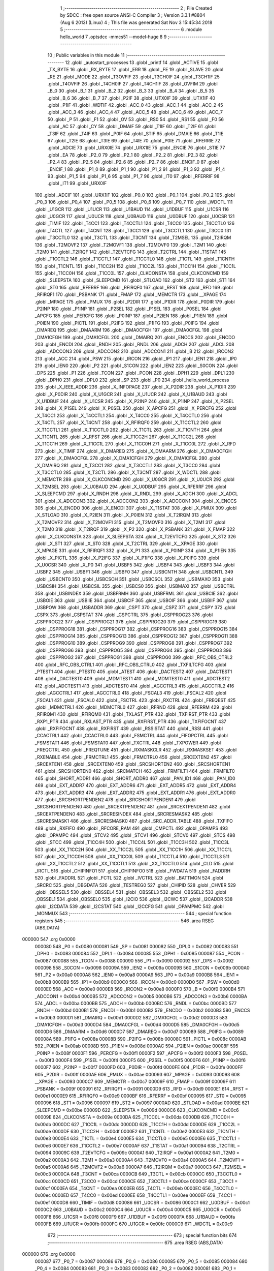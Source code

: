                                       1 ;--------------------------------------------------------
                                      2 ; File Created by SDCC : free open source ANSI-C Compiler
                                      3 ; Version 3.3.1 #8804 (Aug  6 2013) (Linux)
                                      4 ; This file was generated Sat Nov  3 15:45:34 2018
                                      5 ;--------------------------------------------------------
                                      6 	.module hello_world
                                      7 	.optsdcc -mmcs51 --model-huge
                                      8 	
                                      9 ;--------------------------------------------------------
                                     10 ; Public variables in this module
                                     11 ;--------------------------------------------------------
                                     12 	.globl _autostart_processes
                                     13 	.globl _printf
                                     14 	.globl _ACTIVE
                                     15 	.globl _TX_BYTE
                                     16 	.globl _RX_BYTE
                                     17 	.globl _ERR
                                     18 	.globl _FE
                                     19 	.globl _SLAVE
                                     20 	.globl _RE
                                     21 	.globl _MODE
                                     22 	.globl _T3OVFIF
                                     23 	.globl _T3CH0IF
                                     24 	.globl _T3CH1IF
                                     25 	.globl _T4OVFIF
                                     26 	.globl _T4CH0IF
                                     27 	.globl _T4CH1IF
                                     28 	.globl _OVFIM
                                     29 	.globl _B_0
                                     30 	.globl _B_1
                                     31 	.globl _B_2
                                     32 	.globl _B_3
                                     33 	.globl _B_4
                                     34 	.globl _B_5
                                     35 	.globl _B_6
                                     36 	.globl _B_7
                                     37 	.globl _P2IF
                                     38 	.globl _UTX0IF
                                     39 	.globl _UTX1IF
                                     40 	.globl _P1IF
                                     41 	.globl _WDTIF
                                     42 	.globl _ACC_0
                                     43 	.globl _ACC_1
                                     44 	.globl _ACC_2
                                     45 	.globl _ACC_3
                                     46 	.globl _ACC_4
                                     47 	.globl _ACC_5
                                     48 	.globl _ACC_6
                                     49 	.globl _ACC_7
                                     50 	.globl _P
                                     51 	.globl _F1
                                     52 	.globl _OV
                                     53 	.globl _RS0
                                     54 	.globl _RS1
                                     55 	.globl _F0
                                     56 	.globl _AC
                                     57 	.globl _CY
                                     58 	.globl _DMAIF
                                     59 	.globl _T1IF
                                     60 	.globl _T2IF
                                     61 	.globl _T3IF
                                     62 	.globl _T4IF
                                     63 	.globl _P0IF
                                     64 	.globl _STIF
                                     65 	.globl _DMAIE
                                     66 	.globl _T1IE
                                     67 	.globl _T2IE
                                     68 	.globl _T3IE
                                     69 	.globl _T4IE
                                     70 	.globl _P0IE
                                     71 	.globl _RFERRIE
                                     72 	.globl _ADCIE
                                     73 	.globl _URX0IE
                                     74 	.globl _URX1IE
                                     75 	.globl _ENCIE
                                     76 	.globl _STIE
                                     77 	.globl _EA
                                     78 	.globl _P2_0
                                     79 	.globl _P2_1
                                     80 	.globl _P2_2
                                     81 	.globl _P2_3
                                     82 	.globl _P2_4
                                     83 	.globl _P2_5
                                     84 	.globl _P2_6
                                     85 	.globl _P2_7
                                     86 	.globl _ENCIF_0
                                     87 	.globl _ENCIF_1
                                     88 	.globl _P1_0
                                     89 	.globl _P1_1
                                     90 	.globl _P1_2
                                     91 	.globl _P1_3
                                     92 	.globl _P1_4
                                     93 	.globl _P1_5
                                     94 	.globl _P1_6
                                     95 	.globl _P1_7
                                     96 	.globl _IT0
                                     97 	.globl _RFERRIF
                                     98 	.globl _IT1
                                     99 	.globl _URX0IF
                                    100 	.globl _ADCIF
                                    101 	.globl _URX1IF
                                    102 	.globl _P0_0
                                    103 	.globl _P0_1
                                    104 	.globl _P0_2
                                    105 	.globl _P0_3
                                    106 	.globl _P0_4
                                    107 	.globl _P0_5
                                    108 	.globl _P0_6
                                    109 	.globl _P0_7
                                    110 	.globl _WDCTL
                                    111 	.globl _U1GCR
                                    112 	.globl _U1UCR
                                    113 	.globl _U1BAUD
                                    114 	.globl _U1DBUF
                                    115 	.globl _U1CSR
                                    116 	.globl _U0GCR
                                    117 	.globl _U0UCR
                                    118 	.globl _U0BAUD
                                    119 	.globl _U0DBUF
                                    120 	.globl _U0CSR
                                    121 	.globl _TIMIF
                                    122 	.globl _T4CC1
                                    123 	.globl _T4CCTL1
                                    124 	.globl _T4CC0
                                    125 	.globl _T4CCTL0
                                    126 	.globl _T4CTL
                                    127 	.globl _T4CNT
                                    128 	.globl _T3CC1
                                    129 	.globl _T3CCTL1
                                    130 	.globl _T3CC0
                                    131 	.globl _T3CCTL0
                                    132 	.globl _T3CTL
                                    133 	.globl _T3CNT
                                    134 	.globl _T2MSEL
                                    135 	.globl _T2IRQM
                                    136 	.globl _T2MOVF2
                                    137 	.globl _T2MOVF1
                                    138 	.globl _T2MOVF0
                                    139 	.globl _T2M1
                                    140 	.globl _T2M0
                                    141 	.globl _T2IRQF
                                    142 	.globl _T2EVTCFG
                                    143 	.globl _T2CTRL
                                    144 	.globl _T1STAT
                                    145 	.globl _T1CCTL2
                                    146 	.globl _T1CCTL1
                                    147 	.globl _T1CCTL0
                                    148 	.globl _T1CTL
                                    149 	.globl _T1CNTH
                                    150 	.globl _T1CNTL
                                    151 	.globl _T1CC2H
                                    152 	.globl _T1CC2L
                                    153 	.globl _T1CC1H
                                    154 	.globl _T1CC1L
                                    155 	.globl _T1CC0H
                                    156 	.globl _T1CC0L
                                    157 	.globl _CLKCONSTA
                                    158 	.globl _CLKCONCMD
                                    159 	.globl _SLEEPSTA
                                    160 	.globl _SLEEPCMD
                                    161 	.globl _STLOAD
                                    162 	.globl _ST2
                                    163 	.globl _ST1
                                    164 	.globl _ST0
                                    165 	.globl _RFERRF
                                    166 	.globl _RFIRQF0
                                    167 	.globl _RFST
                                    168 	.globl _RFD
                                    169 	.globl _RFIRQF1
                                    170 	.globl _PSBANK
                                    171 	.globl _FMAP
                                    172 	.globl _MEMCTR
                                    173 	.globl __XPAGE
                                    174 	.globl _MPAGE
                                    175 	.globl _PMUX
                                    176 	.globl _P2DIR
                                    177 	.globl _P1DIR
                                    178 	.globl _P0DIR
                                    179 	.globl _P2INP
                                    180 	.globl _P1INP
                                    181 	.globl _P2SEL
                                    182 	.globl _P1SEL
                                    183 	.globl _P0SEL
                                    184 	.globl _APCFG
                                    185 	.globl _PERCFG
                                    186 	.globl _P0INP
                                    187 	.globl _P2IEN
                                    188 	.globl _P1IEN
                                    189 	.globl _P0IEN
                                    190 	.globl _PICTL
                                    191 	.globl _P2IFG
                                    192 	.globl _P1IFG
                                    193 	.globl _P0IFG
                                    194 	.globl _DMAREQ
                                    195 	.globl _DMAARM
                                    196 	.globl _DMA0CFGH
                                    197 	.globl _DMA0CFGL
                                    198 	.globl _DMA1CFGH
                                    199 	.globl _DMA1CFGL
                                    200 	.globl _DMAIRQ
                                    201 	.globl _ENCCS
                                    202 	.globl _ENCDO
                                    203 	.globl _ENCDI
                                    204 	.globl _RNDH
                                    205 	.globl _RNDL
                                    206 	.globl _ADCH
                                    207 	.globl _ADCL
                                    208 	.globl _ADCCON3
                                    209 	.globl _ADCCON2
                                    210 	.globl _ADCCON1
                                    211 	.globl _B
                                    212 	.globl _IRCON2
                                    213 	.globl _ACC
                                    214 	.globl _PSW
                                    215 	.globl _IRCON
                                    216 	.globl _IP1
                                    217 	.globl _IEN1
                                    218 	.globl _IP0
                                    219 	.globl _IEN0
                                    220 	.globl _P2
                                    221 	.globl _S1CON
                                    222 	.globl _IEN2
                                    223 	.globl _S0CON
                                    224 	.globl _DPS
                                    225 	.globl _P1
                                    226 	.globl _TCON
                                    227 	.globl _PCON
                                    228 	.globl _DPH1
                                    229 	.globl _DPL1
                                    230 	.globl _DPH0
                                    231 	.globl _DPL0
                                    232 	.globl _SP
                                    233 	.globl _P0
                                    234 	.globl _hello_world_process
                                    235 	.globl _X_IEEE_ADDR
                                    236 	.globl _X_INFOPAGE
                                    237 	.globl _X_P2DIR
                                    238 	.globl _X_P1DIR
                                    239 	.globl _X_P0DIR
                                    240 	.globl _X_U1GCR
                                    241 	.globl _X_U1UCR
                                    242 	.globl _X_U1BAUD
                                    243 	.globl _X_U1DBUF
                                    244 	.globl _X_U1CSR
                                    245 	.globl _X_P2INP
                                    246 	.globl _X_P1INP
                                    247 	.globl _X_P2SEL
                                    248 	.globl _X_P1SEL
                                    249 	.globl _X_P0SEL
                                    250 	.globl _X_APCFG
                                    251 	.globl _X_PERCFG
                                    252 	.globl _X_T4CC1
                                    253 	.globl _X_T4CCTL1
                                    254 	.globl _X_T4CC0
                                    255 	.globl _X_T4CCTL0
                                    256 	.globl _X_T4CTL
                                    257 	.globl _X_T4CNT
                                    258 	.globl _X_RFIRQF0
                                    259 	.globl _X_T1CCTL2
                                    260 	.globl _X_T1CCTL1
                                    261 	.globl _X_T1CCTL0
                                    262 	.globl _X_T1CTL
                                    263 	.globl _X_T1CNTH
                                    264 	.globl _X_T1CNTL
                                    265 	.globl _X_RFST
                                    266 	.globl _X_T1CC2H
                                    267 	.globl _X_T1CC2L
                                    268 	.globl _X_T1CC1H
                                    269 	.globl _X_T1CC1L
                                    270 	.globl _X_T1CC0H
                                    271 	.globl _X_T1CC0L
                                    272 	.globl _X_RFD
                                    273 	.globl _X_TIMIF
                                    274 	.globl _X_DMAREQ
                                    275 	.globl _X_DMAARM
                                    276 	.globl _X_DMA0CFGH
                                    277 	.globl _X_DMA0CFGL
                                    278 	.globl _X_DMA1CFGH
                                    279 	.globl _X_DMA1CFGL
                                    280 	.globl _X_DMAIRQ
                                    281 	.globl _X_T3CC1
                                    282 	.globl _X_T3CCTL1
                                    283 	.globl _X_T3CC0
                                    284 	.globl _X_T3CCTL0
                                    285 	.globl _X_T3CTL
                                    286 	.globl _X_T3CNT
                                    287 	.globl _X_WDCTL
                                    288 	.globl _X_MEMCTR
                                    289 	.globl _X_CLKCONCMD
                                    290 	.globl _X_U0GCR
                                    291 	.globl _X_U0UCR
                                    292 	.globl _X_T2MSEL
                                    293 	.globl _X_U0BAUD
                                    294 	.globl _X_U0DBUF
                                    295 	.globl _X_RFERRF
                                    296 	.globl _X_SLEEPCMD
                                    297 	.globl _X_RNDH
                                    298 	.globl _X_RNDL
                                    299 	.globl _X_ADCH
                                    300 	.globl _X_ADCL
                                    301 	.globl _X_ADCCON3
                                    302 	.globl _X_ADCCON2
                                    303 	.globl _X_ADCCON1
                                    304 	.globl _X_ENCCS
                                    305 	.globl _X_ENCDO
                                    306 	.globl _X_ENCDI
                                    307 	.globl _X_T1STAT
                                    308 	.globl _X_PMUX
                                    309 	.globl _X_STLOAD
                                    310 	.globl _X_P2IEN
                                    311 	.globl _X_P0IEN
                                    312 	.globl _X_T2IRQM
                                    313 	.globl _X_T2MOVF2
                                    314 	.globl _X_T2MOVF1
                                    315 	.globl _X_T2MOVF0
                                    316 	.globl _X_T2M1
                                    317 	.globl _X_T2M0
                                    318 	.globl _X_T2IRQF
                                    319 	.globl _X_P2
                                    320 	.globl _X_PSBANK
                                    321 	.globl _X_FMAP
                                    322 	.globl _X_CLKCONSTA
                                    323 	.globl _X_SLEEPSTA
                                    324 	.globl _X_T2EVTCFG
                                    325 	.globl _X_ST2
                                    326 	.globl _X_ST1
                                    327 	.globl _X_ST0
                                    328 	.globl _X_T2CTRL
                                    329 	.globl _X__XPAGE
                                    330 	.globl _X_MPAGE
                                    331 	.globl _X_RFIRQF1
                                    332 	.globl _X_P1
                                    333 	.globl _X_P0INP
                                    334 	.globl _X_P1IEN
                                    335 	.globl _X_PICTL
                                    336 	.globl _X_P2IFG
                                    337 	.globl _X_P1IFG
                                    338 	.globl _X_P0IFG
                                    339 	.globl _X_U0CSR
                                    340 	.globl _X_P0
                                    341 	.globl _USBF5
                                    342 	.globl _USBF4
                                    343 	.globl _USBF3
                                    344 	.globl _USBF2
                                    345 	.globl _USBF1
                                    346 	.globl _USBF0
                                    347 	.globl _USBCNTH
                                    348 	.globl _USBCNTL
                                    349 	.globl _USBCNT0
                                    350 	.globl _USBCSOH
                                    351 	.globl _USBCSOL
                                    352 	.globl _USBMAXO
                                    353 	.globl _USBCSIH
                                    354 	.globl _USBCSIL
                                    355 	.globl _USBCS0
                                    356 	.globl _USBMAXI
                                    357 	.globl _USBCTRL
                                    358 	.globl _USBINDEX
                                    359 	.globl _USBFRMH
                                    360 	.globl _USBFRML
                                    361 	.globl _USBCIE
                                    362 	.globl _USBOIE
                                    363 	.globl _USBIIE
                                    364 	.globl _USBCIF
                                    365 	.globl _USBOIF
                                    366 	.globl _USBIIF
                                    367 	.globl _USBPOW
                                    368 	.globl _USBADDR
                                    369 	.globl _CSPT
                                    370 	.globl _CSPZ
                                    371 	.globl _CSPY
                                    372 	.globl _CSPX
                                    373 	.globl _CSPSTAT
                                    374 	.globl _CSPCTRL
                                    375 	.globl _CSPPROG23
                                    376 	.globl _CSPPROG22
                                    377 	.globl _CSPPROG21
                                    378 	.globl _CSPPROG20
                                    379 	.globl _CSPPROG19
                                    380 	.globl _CSPPROG18
                                    381 	.globl _CSPPROG17
                                    382 	.globl _CSPPROG16
                                    383 	.globl _CSPPROG15
                                    384 	.globl _CSPPROG14
                                    385 	.globl _CSPPROG13
                                    386 	.globl _CSPPROG12
                                    387 	.globl _CSPPROG11
                                    388 	.globl _CSPPROG10
                                    389 	.globl _CSPPROG9
                                    390 	.globl _CSPPROG8
                                    391 	.globl _CSPPROG7
                                    392 	.globl _CSPPROG6
                                    393 	.globl _CSPPROG5
                                    394 	.globl _CSPPROG4
                                    395 	.globl _CSPPROG3
                                    396 	.globl _CSPPROG2
                                    397 	.globl _CSPPROG1
                                    398 	.globl _CSPPROG0
                                    399 	.globl _RFC_OBS_CTRL2
                                    400 	.globl _RFC_OBS_CTRL1
                                    401 	.globl _RFC_OBS_CTRL0
                                    402 	.globl _TXFILTCFG
                                    403 	.globl _PTEST1
                                    404 	.globl _PTEST0
                                    405 	.globl _ATEST
                                    406 	.globl _DACTEST2
                                    407 	.globl _DACTEST1
                                    408 	.globl _DACTEST0
                                    409 	.globl _MDMTEST1
                                    410 	.globl _MDMTEST0
                                    411 	.globl _ADCTEST2
                                    412 	.globl _ADCTEST1
                                    413 	.globl _ADCTEST0
                                    414 	.globl _AGCCTRL3
                                    415 	.globl _AGCCTRL2
                                    416 	.globl _AGCCTRL1
                                    417 	.globl _AGCCTRL0
                                    418 	.globl _FSCAL3
                                    419 	.globl _FSCAL2
                                    420 	.globl _FSCAL1
                                    421 	.globl _FSCAL0
                                    422 	.globl _FSCTRL
                                    423 	.globl _RXCTRL
                                    424 	.globl _FREQEST
                                    425 	.globl _MDMCTRL1
                                    426 	.globl _MDMCTRL0
                                    427 	.globl _RFRND
                                    428 	.globl _RFERRM
                                    429 	.globl _RFIRQM1
                                    430 	.globl _RFIRQM0
                                    431 	.globl _TXLAST_PTR
                                    432 	.globl _TXFIRST_PTR
                                    433 	.globl _RXP1_PTR
                                    434 	.globl _RXLAST_PTR
                                    435 	.globl _RXFIRST_PTR
                                    436 	.globl _TXFIFOCNT
                                    437 	.globl _RXFIFOCNT
                                    438 	.globl _RXFIRST
                                    439 	.globl _RSSISTAT
                                    440 	.globl _RSSI
                                    441 	.globl _CCACTRL1
                                    442 	.globl _CCACTRL0
                                    443 	.globl _FSMCTRL
                                    444 	.globl _FIFOPCTRL
                                    445 	.globl _FSMSTAT1
                                    446 	.globl _FSMSTAT0
                                    447 	.globl _TXCTRL
                                    448 	.globl _TXPOWER
                                    449 	.globl _FREQCTRL
                                    450 	.globl _FREQTUNE
                                    451 	.globl _RXMASKCLR
                                    452 	.globl _RXMASKSET
                                    453 	.globl _RXENABLE
                                    454 	.globl _FRMCTRL1
                                    455 	.globl _FRMCTRL0
                                    456 	.globl _SRCEXTEN2
                                    457 	.globl _SRCEXTEN1
                                    458 	.globl _SRCEXTEN0
                                    459 	.globl _SRCSHORTEN2
                                    460 	.globl _SRCSHORTEN1
                                    461 	.globl _SRCSHORTEN0
                                    462 	.globl _SRCMATCH
                                    463 	.globl _FRMFILT1
                                    464 	.globl _FRMFILT0
                                    465 	.globl _SHORT_ADDR1
                                    466 	.globl _SHORT_ADDR0
                                    467 	.globl _PAN_ID1
                                    468 	.globl _PAN_ID0
                                    469 	.globl _EXT_ADDR7
                                    470 	.globl _EXT_ADDR6
                                    471 	.globl _EXT_ADDR5
                                    472 	.globl _EXT_ADDR4
                                    473 	.globl _EXT_ADDR3
                                    474 	.globl _EXT_ADDR2
                                    475 	.globl _EXT_ADDR1
                                    476 	.globl _EXT_ADDR0
                                    477 	.globl _SRCSHORTPENDEN2
                                    478 	.globl _SRCSHORTPENDEN1
                                    479 	.globl _SRCSHORTPENDEN0
                                    480 	.globl _SRCEXTPENDEN2
                                    481 	.globl _SRCEXTPENDEN1
                                    482 	.globl _SRCEXTPENDEN0
                                    483 	.globl _SRCRESINDEX
                                    484 	.globl _SRCRESMASK2
                                    485 	.globl _SRCRESMASK1
                                    486 	.globl _SRCRESMASK0
                                    487 	.globl _SRC_ADDR_TABLE
                                    488 	.globl _TXFIFO
                                    489 	.globl _RXFIFO
                                    490 	.globl _RFCORE_RAM
                                    491 	.globl _CMPCTL
                                    492 	.globl _OPAMPS
                                    493 	.globl _OPAMPC
                                    494 	.globl _STCV2
                                    495 	.globl _STCV1
                                    496 	.globl _STCV0
                                    497 	.globl _STCS
                                    498 	.globl _STCC
                                    499 	.globl _T1CC4H
                                    500 	.globl _T1CC4L
                                    501 	.globl _T1CC3H
                                    502 	.globl _T1CC3L
                                    503 	.globl _XX_T1CC2H
                                    504 	.globl _XX_T1CC2L
                                    505 	.globl _XX_T1CC1H
                                    506 	.globl _XX_T1CC1L
                                    507 	.globl _XX_T1CC0H
                                    508 	.globl _XX_T1CC0L
                                    509 	.globl _T1CCTL4
                                    510 	.globl _T1CCTL3
                                    511 	.globl _XX_T1CCTL2
                                    512 	.globl _XX_T1CCTL1
                                    513 	.globl _XX_T1CCTL0
                                    514 	.globl _CLD
                                    515 	.globl _IRCTL
                                    516 	.globl _CHIPINFO1
                                    517 	.globl _CHIPINFO0
                                    518 	.globl _FWDATA
                                    519 	.globl _FADDRH
                                    520 	.globl _FADDRL
                                    521 	.globl _FCTL
                                    522 	.globl _IVCTRL
                                    523 	.globl _BATTMON
                                    524 	.globl _SRCRC
                                    525 	.globl _DBGDATA
                                    526 	.globl _TESTREG0
                                    527 	.globl _CHIPID
                                    528 	.globl _CHVER
                                    529 	.globl _OBSSEL5
                                    530 	.globl _OBSSEL4
                                    531 	.globl _OBSSEL3
                                    532 	.globl _OBSSEL2
                                    533 	.globl _OBSSEL1
                                    534 	.globl _OBSSEL0
                                    535 	.globl _I2CIO
                                    536 	.globl _I2CWC
                                    537 	.globl _I2CADDR
                                    538 	.globl _I2CDATA
                                    539 	.globl _I2CSTAT
                                    540 	.globl _I2CCFG
                                    541 	.globl _OPAMPMC
                                    542 	.globl _MONMUX
                                    543 ;--------------------------------------------------------
                                    544 ; special function registers
                                    545 ;--------------------------------------------------------
                                    546 	.area RSEG    (ABS,DATA)
      000000                        547 	.org 0x0000
                           000080   548 _P0	=	0x0080
                           000081   549 _SP	=	0x0081
                           000082   550 _DPL0	=	0x0082
                           000083   551 _DPH0	=	0x0083
                           000084   552 _DPL1	=	0x0084
                           000085   553 _DPH1	=	0x0085
                           000087   554 _PCON	=	0x0087
                           000088   555 _TCON	=	0x0088
                           000090   556 _P1	=	0x0090
                           000092   557 _DPS	=	0x0092
                           000098   558 _S0CON	=	0x0098
                           00009A   559 _IEN2	=	0x009a
                           00009B   560 _S1CON	=	0x009b
                           0000A0   561 _P2	=	0x00a0
                           0000A8   562 _IEN0	=	0x00a8
                           0000A9   563 _IP0	=	0x00a9
                           0000B8   564 _IEN1	=	0x00b8
                           0000B9   565 _IP1	=	0x00b9
                           0000C0   566 _IRCON	=	0x00c0
                           0000D0   567 _PSW	=	0x00d0
                           0000E0   568 _ACC	=	0x00e0
                           0000E8   569 _IRCON2	=	0x00e8
                           0000F0   570 _B	=	0x00f0
                           0000B4   571 _ADCCON1	=	0x00b4
                           0000B5   572 _ADCCON2	=	0x00b5
                           0000B6   573 _ADCCON3	=	0x00b6
                           0000BA   574 _ADCL	=	0x00ba
                           0000BB   575 _ADCH	=	0x00bb
                           0000BC   576 _RNDL	=	0x00bc
                           0000BD   577 _RNDH	=	0x00bd
                           0000B1   578 _ENCDI	=	0x00b1
                           0000B2   579 _ENCDO	=	0x00b2
                           0000B3   580 _ENCCS	=	0x00b3
                           0000D1   581 _DMAIRQ	=	0x00d1
                           0000D2   582 _DMA1CFGL	=	0x00d2
                           0000D3   583 _DMA1CFGH	=	0x00d3
                           0000D4   584 _DMA0CFGL	=	0x00d4
                           0000D5   585 _DMA0CFGH	=	0x00d5
                           0000D6   586 _DMAARM	=	0x00d6
                           0000D7   587 _DMAREQ	=	0x00d7
                           000089   588 _P0IFG	=	0x0089
                           00008A   589 _P1IFG	=	0x008a
                           00008B   590 _P2IFG	=	0x008b
                           00008C   591 _PICTL	=	0x008c
                           0000AB   592 _P0IEN	=	0x00ab
                           00008D   593 _P1IEN	=	0x008d
                           0000AC   594 _P2IEN	=	0x00ac
                           00008F   595 _P0INP	=	0x008f
                           0000F1   596 _PERCFG	=	0x00f1
                           0000F2   597 _APCFG	=	0x00f2
                           0000F3   598 _P0SEL	=	0x00f3
                           0000F4   599 _P1SEL	=	0x00f4
                           0000F5   600 _P2SEL	=	0x00f5
                           0000F6   601 _P1INP	=	0x00f6
                           0000F7   602 _P2INP	=	0x00f7
                           0000FD   603 _P0DIR	=	0x00fd
                           0000FE   604 _P1DIR	=	0x00fe
                           0000FF   605 _P2DIR	=	0x00ff
                           0000AE   606 _PMUX	=	0x00ae
                           000093   607 _MPAGE	=	0x0093
                           000093   608 __XPAGE	=	0x0093
                           0000C7   609 _MEMCTR	=	0x00c7
                           00009F   610 _FMAP	=	0x009f
                           00009F   611 _PSBANK	=	0x009f
                           000091   612 _RFIRQF1	=	0x0091
                           0000D9   613 _RFD	=	0x00d9
                           0000E1   614 _RFST	=	0x00e1
                           0000E9   615 _RFIRQF0	=	0x00e9
                           0000BF   616 _RFERRF	=	0x00bf
                           000095   617 _ST0	=	0x0095
                           000096   618 _ST1	=	0x0096
                           000097   619 _ST2	=	0x0097
                           0000AD   620 _STLOAD	=	0x00ad
                           0000BE   621 _SLEEPCMD	=	0x00be
                           00009D   622 _SLEEPSTA	=	0x009d
                           0000C6   623 _CLKCONCMD	=	0x00c6
                           00009E   624 _CLKCONSTA	=	0x009e
                           0000DA   625 _T1CC0L	=	0x00da
                           0000DB   626 _T1CC0H	=	0x00db
                           0000DC   627 _T1CC1L	=	0x00dc
                           0000DD   628 _T1CC1H	=	0x00dd
                           0000DE   629 _T1CC2L	=	0x00de
                           0000DF   630 _T1CC2H	=	0x00df
                           0000E2   631 _T1CNTL	=	0x00e2
                           0000E3   632 _T1CNTH	=	0x00e3
                           0000E4   633 _T1CTL	=	0x00e4
                           0000E5   634 _T1CCTL0	=	0x00e5
                           0000E6   635 _T1CCTL1	=	0x00e6
                           0000E7   636 _T1CCTL2	=	0x00e7
                           0000AF   637 _T1STAT	=	0x00af
                           000094   638 _T2CTRL	=	0x0094
                           00009C   639 _T2EVTCFG	=	0x009c
                           0000A1   640 _T2IRQF	=	0x00a1
                           0000A2   641 _T2M0	=	0x00a2
                           0000A3   642 _T2M1	=	0x00a3
                           0000A4   643 _T2MOVF0	=	0x00a4
                           0000A5   644 _T2MOVF1	=	0x00a5
                           0000A6   645 _T2MOVF2	=	0x00a6
                           0000A7   646 _T2IRQM	=	0x00a7
                           0000C3   647 _T2MSEL	=	0x00c3
                           0000CA   648 _T3CNT	=	0x00ca
                           0000CB   649 _T3CTL	=	0x00cb
                           0000CC   650 _T3CCTL0	=	0x00cc
                           0000CD   651 _T3CC0	=	0x00cd
                           0000CE   652 _T3CCTL1	=	0x00ce
                           0000CF   653 _T3CC1	=	0x00cf
                           0000EA   654 _T4CNT	=	0x00ea
                           0000EB   655 _T4CTL	=	0x00eb
                           0000EC   656 _T4CCTL0	=	0x00ec
                           0000ED   657 _T4CC0	=	0x00ed
                           0000EE   658 _T4CCTL1	=	0x00ee
                           0000EF   659 _T4CC1	=	0x00ef
                           0000D8   660 _TIMIF	=	0x00d8
                           000086   661 _U0CSR	=	0x0086
                           0000C1   662 _U0DBUF	=	0x00c1
                           0000C2   663 _U0BAUD	=	0x00c2
                           0000C4   664 _U0UCR	=	0x00c4
                           0000C5   665 _U0GCR	=	0x00c5
                           0000F8   666 _U1CSR	=	0x00f8
                           0000F9   667 _U1DBUF	=	0x00f9
                           0000FA   668 _U1BAUD	=	0x00fa
                           0000FB   669 _U1UCR	=	0x00fb
                           0000FC   670 _U1GCR	=	0x00fc
                           0000C9   671 _WDCTL	=	0x00c9
                                    672 ;--------------------------------------------------------
                                    673 ; special function bits
                                    674 ;--------------------------------------------------------
                                    675 	.area RSEG    (ABS,DATA)
      000000                        676 	.org 0x0000
                           000087   677 _P0_7	=	0x0087
                           000086   678 _P0_6	=	0x0086
                           000085   679 _P0_5	=	0x0085
                           000084   680 _P0_4	=	0x0084
                           000083   681 _P0_3	=	0x0083
                           000082   682 _P0_2	=	0x0082
                           000081   683 _P0_1	=	0x0081
                           000080   684 _P0_0	=	0x0080
                           00008F   685 _URX1IF	=	0x008f
                           00008D   686 _ADCIF	=	0x008d
                           00008B   687 _URX0IF	=	0x008b
                           00008A   688 _IT1	=	0x008a
                           000089   689 _RFERRIF	=	0x0089
                           000088   690 _IT0	=	0x0088
                           000097   691 _P1_7	=	0x0097
                           000096   692 _P1_6	=	0x0096
                           000095   693 _P1_5	=	0x0095
                           000094   694 _P1_4	=	0x0094
                           000093   695 _P1_3	=	0x0093
                           000092   696 _P1_2	=	0x0092
                           000091   697 _P1_1	=	0x0091
                           000090   698 _P1_0	=	0x0090
                           000099   699 _ENCIF_1	=	0x0099
                           000098   700 _ENCIF_0	=	0x0098
                           0000A7   701 _P2_7	=	0x00a7
                           0000A6   702 _P2_6	=	0x00a6
                           0000A5   703 _P2_5	=	0x00a5
                           0000A4   704 _P2_4	=	0x00a4
                           0000A3   705 _P2_3	=	0x00a3
                           0000A2   706 _P2_2	=	0x00a2
                           0000A1   707 _P2_1	=	0x00a1
                           0000A0   708 _P2_0	=	0x00a0
                           0000AF   709 _EA	=	0x00af
                           0000AD   710 _STIE	=	0x00ad
                           0000AC   711 _ENCIE	=	0x00ac
                           0000AB   712 _URX1IE	=	0x00ab
                           0000AA   713 _URX0IE	=	0x00aa
                           0000A9   714 _ADCIE	=	0x00a9
                           0000A8   715 _RFERRIE	=	0x00a8
                           0000BD   716 _P0IE	=	0x00bd
                           0000BC   717 _T4IE	=	0x00bc
                           0000BB   718 _T3IE	=	0x00bb
                           0000BA   719 _T2IE	=	0x00ba
                           0000B9   720 _T1IE	=	0x00b9
                           0000B8   721 _DMAIE	=	0x00b8
                           0000C7   722 _STIF	=	0x00c7
                           0000C5   723 _P0IF	=	0x00c5
                           0000C4   724 _T4IF	=	0x00c4
                           0000C3   725 _T3IF	=	0x00c3
                           0000C2   726 _T2IF	=	0x00c2
                           0000C1   727 _T1IF	=	0x00c1
                           0000C0   728 _DMAIF	=	0x00c0
                           0000D7   729 _CY	=	0x00d7
                           0000D6   730 _AC	=	0x00d6
                           0000D5   731 _F0	=	0x00d5
                           0000D4   732 _RS1	=	0x00d4
                           0000D3   733 _RS0	=	0x00d3
                           0000D2   734 _OV	=	0x00d2
                           0000D1   735 _F1	=	0x00d1
                           0000D0   736 _P	=	0x00d0
                           0000E7   737 _ACC_7	=	0x00e7
                           0000E6   738 _ACC_6	=	0x00e6
                           0000E5   739 _ACC_5	=	0x00e5
                           0000E4   740 _ACC_4	=	0x00e4
                           0000E3   741 _ACC_3	=	0x00e3
                           0000E2   742 _ACC_2	=	0x00e2
                           0000E1   743 _ACC_1	=	0x00e1
                           0000E0   744 _ACC_0	=	0x00e0
                           0000EC   745 _WDTIF	=	0x00ec
                           0000EB   746 _P1IF	=	0x00eb
                           0000EA   747 _UTX1IF	=	0x00ea
                           0000E9   748 _UTX0IF	=	0x00e9
                           0000E8   749 _P2IF	=	0x00e8
                           0000F7   750 _B_7	=	0x00f7
                           0000F6   751 _B_6	=	0x00f6
                           0000F5   752 _B_5	=	0x00f5
                           0000F4   753 _B_4	=	0x00f4
                           0000F3   754 _B_3	=	0x00f3
                           0000F2   755 _B_2	=	0x00f2
                           0000F1   756 _B_1	=	0x00f1
                           0000F0   757 _B_0	=	0x00f0
                           0000DE   758 _OVFIM	=	0x00de
                           0000DD   759 _T4CH1IF	=	0x00dd
                           0000DC   760 _T4CH0IF	=	0x00dc
                           0000DB   761 _T4OVFIF	=	0x00db
                           0000DA   762 _T3CH1IF	=	0x00da
                           0000D9   763 _T3CH0IF	=	0x00d9
                           0000D8   764 _T3OVFIF	=	0x00d8
                           0000FF   765 _MODE	=	0x00ff
                           0000FE   766 _RE	=	0x00fe
                           0000FD   767 _SLAVE	=	0x00fd
                           0000FC   768 _FE	=	0x00fc
                           0000FB   769 _ERR	=	0x00fb
                           0000FA   770 _RX_BYTE	=	0x00fa
                           0000F9   771 _TX_BYTE	=	0x00f9
                           0000F8   772 _ACTIVE	=	0x00f8
                                    773 ;--------------------------------------------------------
                                    774 ; overlayable register banks
                                    775 ;--------------------------------------------------------
                                    776 	.area REG_BANK_0	(REL,OVR,DATA)
      000000                        777 	.ds 8
                                    778 ;--------------------------------------------------------
                                    779 ; internal ram data
                                    780 ;--------------------------------------------------------
                                    781 	.area DSEG    (DATA)
                                    782 ;--------------------------------------------------------
                                    783 ; overlayable items in internal ram 
                                    784 ;--------------------------------------------------------
                                    785 ;--------------------------------------------------------
                                    786 ; indirectly addressable internal ram data
                                    787 ;--------------------------------------------------------
                                    788 	.area ISEG    (DATA)
                                    789 ;--------------------------------------------------------
                                    790 ; absolute internal ram data
                                    791 ;--------------------------------------------------------
                                    792 	.area IABS    (ABS,DATA)
                                    793 	.area IABS    (ABS,DATA)
                                    794 ;--------------------------------------------------------
                                    795 ; bit data
                                    796 ;--------------------------------------------------------
                                    797 	.area BSEG    (BIT)
                                    798 ;--------------------------------------------------------
                                    799 ; paged external ram data
                                    800 ;--------------------------------------------------------
                                    801 	.area PSEG    (PAG,XDATA)
                                    802 ;--------------------------------------------------------
                                    803 ; external ram data
                                    804 ;--------------------------------------------------------
                                    805 	.area XSEG    (XDATA)
                           0061A6   806 _MONMUX	=	0x61a6
                           0061A6   807 _OPAMPMC	=	0x61a6
                           006230   808 _I2CCFG	=	0x6230
                           006231   809 _I2CSTAT	=	0x6231
                           006232   810 _I2CDATA	=	0x6232
                           006233   811 _I2CADDR	=	0x6233
                           006234   812 _I2CWC	=	0x6234
                           006235   813 _I2CIO	=	0x6235
                           006243   814 _OBSSEL0	=	0x6243
                           006244   815 _OBSSEL1	=	0x6244
                           006245   816 _OBSSEL2	=	0x6245
                           006246   817 _OBSSEL3	=	0x6246
                           006247   818 _OBSSEL4	=	0x6247
                           006248   819 _OBSSEL5	=	0x6248
                           006249   820 _CHVER	=	0x6249
                           00624A   821 _CHIPID	=	0x624a
                           00624B   822 _TESTREG0	=	0x624b
                           006260   823 _DBGDATA	=	0x6260
                           006262   824 _SRCRC	=	0x6262
                           006264   825 _BATTMON	=	0x6264
                           006265   826 _IVCTRL	=	0x6265
                           006270   827 _FCTL	=	0x6270
                           006271   828 _FADDRL	=	0x6271
                           006272   829 _FADDRH	=	0x6272
                           006273   830 _FWDATA	=	0x6273
                           006276   831 _CHIPINFO0	=	0x6276
                           006277   832 _CHIPINFO1	=	0x6277
                           006281   833 _IRCTL	=	0x6281
                           006290   834 _CLD	=	0x6290
                           0062A0   835 _XX_T1CCTL0	=	0x62a0
                           0062A1   836 _XX_T1CCTL1	=	0x62a1
                           0062A2   837 _XX_T1CCTL2	=	0x62a2
                           0062A3   838 _T1CCTL3	=	0x62a3
                           0062A4   839 _T1CCTL4	=	0x62a4
                           0062A6   840 _XX_T1CC0L	=	0x62a6
                           0062A7   841 _XX_T1CC0H	=	0x62a7
                           0062A8   842 _XX_T1CC1L	=	0x62a8
                           0062A9   843 _XX_T1CC1H	=	0x62a9
                           0062AA   844 _XX_T1CC2L	=	0x62aa
                           0062AB   845 _XX_T1CC2H	=	0x62ab
                           0062AC   846 _T1CC3L	=	0x62ac
                           0062AD   847 _T1CC3H	=	0x62ad
                           0062AE   848 _T1CC4L	=	0x62ae
                           0062AF   849 _T1CC4H	=	0x62af
                           0062B0   850 _STCC	=	0x62b0
                           0062B1   851 _STCS	=	0x62b1
                           0062B2   852 _STCV0	=	0x62b2
                           0062B3   853 _STCV1	=	0x62b3
                           0062B4   854 _STCV2	=	0x62b4
                           0062C0   855 _OPAMPC	=	0x62c0
                           0062C1   856 _OPAMPS	=	0x62c1
                           0062D0   857 _CMPCTL	=	0x62d0
                           006000   858 _RFCORE_RAM	=	0x6000
                           006000   859 _RXFIFO	=	0x6000
                           006080   860 _TXFIFO	=	0x6080
                           006100   861 _SRC_ADDR_TABLE	=	0x6100
                           006160   862 _SRCRESMASK0	=	0x6160
                           006161   863 _SRCRESMASK1	=	0x6161
                           006162   864 _SRCRESMASK2	=	0x6162
                           006163   865 _SRCRESINDEX	=	0x6163
                           006164   866 _SRCEXTPENDEN0	=	0x6164
                           006165   867 _SRCEXTPENDEN1	=	0x6165
                           006166   868 _SRCEXTPENDEN2	=	0x6166
                           006167   869 _SRCSHORTPENDEN0	=	0x6167
                           006168   870 _SRCSHORTPENDEN1	=	0x6168
                           006169   871 _SRCSHORTPENDEN2	=	0x6169
                           00616A   872 _EXT_ADDR0	=	0x616a
                           00616B   873 _EXT_ADDR1	=	0x616b
                           00616C   874 _EXT_ADDR2	=	0x616c
                           00616D   875 _EXT_ADDR3	=	0x616d
                           00616E   876 _EXT_ADDR4	=	0x616e
                           00616F   877 _EXT_ADDR5	=	0x616f
                           006170   878 _EXT_ADDR6	=	0x6170
                           006171   879 _EXT_ADDR7	=	0x6171
                           006172   880 _PAN_ID0	=	0x6172
                           006173   881 _PAN_ID1	=	0x6173
                           006174   882 _SHORT_ADDR0	=	0x6174
                           006175   883 _SHORT_ADDR1	=	0x6175
                           006180   884 _FRMFILT0	=	0x6180
                           006181   885 _FRMFILT1	=	0x6181
                           006182   886 _SRCMATCH	=	0x6182
                           006183   887 _SRCSHORTEN0	=	0x6183
                           006184   888 _SRCSHORTEN1	=	0x6184
                           006185   889 _SRCSHORTEN2	=	0x6185
                           006186   890 _SRCEXTEN0	=	0x6186
                           006187   891 _SRCEXTEN1	=	0x6187
                           006188   892 _SRCEXTEN2	=	0x6188
                           006189   893 _FRMCTRL0	=	0x6189
                           00618A   894 _FRMCTRL1	=	0x618a
                           00618B   895 _RXENABLE	=	0x618b
                           00618C   896 _RXMASKSET	=	0x618c
                           00618D   897 _RXMASKCLR	=	0x618d
                           00618E   898 _FREQTUNE	=	0x618e
                           00618F   899 _FREQCTRL	=	0x618f
                           006190   900 _TXPOWER	=	0x6190
                           006191   901 _TXCTRL	=	0x6191
                           006192   902 _FSMSTAT0	=	0x6192
                           006193   903 _FSMSTAT1	=	0x6193
                           006194   904 _FIFOPCTRL	=	0x6194
                           006195   905 _FSMCTRL	=	0x6195
                           006196   906 _CCACTRL0	=	0x6196
                           006197   907 _CCACTRL1	=	0x6197
                           006198   908 _RSSI	=	0x6198
                           006199   909 _RSSISTAT	=	0x6199
                           00619A   910 _RXFIRST	=	0x619a
                           00619B   911 _RXFIFOCNT	=	0x619b
                           00619C   912 _TXFIFOCNT	=	0x619c
                           00619D   913 _RXFIRST_PTR	=	0x619d
                           00619E   914 _RXLAST_PTR	=	0x619e
                           00619F   915 _RXP1_PTR	=	0x619f
                           0061A1   916 _TXFIRST_PTR	=	0x61a1
                           0061A2   917 _TXLAST_PTR	=	0x61a2
                           0061A3   918 _RFIRQM0	=	0x61a3
                           0061A4   919 _RFIRQM1	=	0x61a4
                           0061A5   920 _RFERRM	=	0x61a5
                           0061A7   921 _RFRND	=	0x61a7
                           0061A8   922 _MDMCTRL0	=	0x61a8
                           0061A9   923 _MDMCTRL1	=	0x61a9
                           0061AA   924 _FREQEST	=	0x61aa
                           0061AB   925 _RXCTRL	=	0x61ab
                           0061AC   926 _FSCTRL	=	0x61ac
                           0061AD   927 _FSCAL0	=	0x61ad
                           0061AE   928 _FSCAL1	=	0x61ae
                           0061AF   929 _FSCAL2	=	0x61af
                           0061B0   930 _FSCAL3	=	0x61b0
                           0061B1   931 _AGCCTRL0	=	0x61b1
                           0061B2   932 _AGCCTRL1	=	0x61b2
                           0061B3   933 _AGCCTRL2	=	0x61b3
                           0061B4   934 _AGCCTRL3	=	0x61b4
                           0061B5   935 _ADCTEST0	=	0x61b5
                           0061B6   936 _ADCTEST1	=	0x61b6
                           0061B7   937 _ADCTEST2	=	0x61b7
                           0061B8   938 _MDMTEST0	=	0x61b8
                           0061B9   939 _MDMTEST1	=	0x61b9
                           0061BA   940 _DACTEST0	=	0x61ba
                           0061BB   941 _DACTEST1	=	0x61bb
                           0061BC   942 _DACTEST2	=	0x61bc
                           0061BD   943 _ATEST	=	0x61bd
                           0061BE   944 _PTEST0	=	0x61be
                           0061BF   945 _PTEST1	=	0x61bf
                           0061FA   946 _TXFILTCFG	=	0x61fa
                           0061EB   947 _RFC_OBS_CTRL0	=	0x61eb
                           0061EC   948 _RFC_OBS_CTRL1	=	0x61ec
                           0061ED   949 _RFC_OBS_CTRL2	=	0x61ed
                           0061C0   950 _CSPPROG0	=	0x61c0
                           0061C1   951 _CSPPROG1	=	0x61c1
                           0061C2   952 _CSPPROG2	=	0x61c2
                           0061C3   953 _CSPPROG3	=	0x61c3
                           0061C4   954 _CSPPROG4	=	0x61c4
                           0061C5   955 _CSPPROG5	=	0x61c5
                           0061C6   956 _CSPPROG6	=	0x61c6
                           0061C7   957 _CSPPROG7	=	0x61c7
                           0061C8   958 _CSPPROG8	=	0x61c8
                           0061C9   959 _CSPPROG9	=	0x61c9
                           0061CA   960 _CSPPROG10	=	0x61ca
                           0061CB   961 _CSPPROG11	=	0x61cb
                           0061CC   962 _CSPPROG12	=	0x61cc
                           0061CD   963 _CSPPROG13	=	0x61cd
                           0061CE   964 _CSPPROG14	=	0x61ce
                           0061CF   965 _CSPPROG15	=	0x61cf
                           0061D0   966 _CSPPROG16	=	0x61d0
                           0061D1   967 _CSPPROG17	=	0x61d1
                           0061D2   968 _CSPPROG18	=	0x61d2
                           0061D3   969 _CSPPROG19	=	0x61d3
                           0061D4   970 _CSPPROG20	=	0x61d4
                           0061D5   971 _CSPPROG21	=	0x61d5
                           0061D6   972 _CSPPROG22	=	0x61d6
                           0061D7   973 _CSPPROG23	=	0x61d7
                           0061E0   974 _CSPCTRL	=	0x61e0
                           0061E1   975 _CSPSTAT	=	0x61e1
                           0061E2   976 _CSPX	=	0x61e2
                           0061E3   977 _CSPY	=	0x61e3
                           0061E4   978 _CSPZ	=	0x61e4
                           0061E5   979 _CSPT	=	0x61e5
                           006200   980 _USBADDR	=	0x6200
                           006201   981 _USBPOW	=	0x6201
                           006202   982 _USBIIF	=	0x6202
                           006204   983 _USBOIF	=	0x6204
                           006206   984 _USBCIF	=	0x6206
                           006207   985 _USBIIE	=	0x6207
                           006209   986 _USBOIE	=	0x6209
                           00620B   987 _USBCIE	=	0x620b
                           00620C   988 _USBFRML	=	0x620c
                           00620D   989 _USBFRMH	=	0x620d
                           00620E   990 _USBINDEX	=	0x620e
                           00620F   991 _USBCTRL	=	0x620f
                           006210   992 _USBMAXI	=	0x6210
                           006211   993 _USBCS0	=	0x6211
                           006211   994 _USBCSIL	=	0x6211
                           006212   995 _USBCSIH	=	0x6212
                           006213   996 _USBMAXO	=	0x6213
                           006214   997 _USBCSOL	=	0x6214
                           006215   998 _USBCSOH	=	0x6215
                           006216   999 _USBCNT0	=	0x6216
                           006216  1000 _USBCNTL	=	0x6216
                           006217  1001 _USBCNTH	=	0x6217
                           006220  1002 _USBF0	=	0x6220
                           006222  1003 _USBF1	=	0x6222
                           006224  1004 _USBF2	=	0x6224
                           006226  1005 _USBF3	=	0x6226
                           006228  1006 _USBF4	=	0x6228
                           00622A  1007 _USBF5	=	0x622a
                           007080  1008 _X_P0	=	0x7080
                           007086  1009 _X_U0CSR	=	0x7086
                           007089  1010 _X_P0IFG	=	0x7089
                           00708A  1011 _X_P1IFG	=	0x708a
                           00708B  1012 _X_P2IFG	=	0x708b
                           00708C  1013 _X_PICTL	=	0x708c
                           00708D  1014 _X_P1IEN	=	0x708d
                           00708F  1015 _X_P0INP	=	0x708f
                           007090  1016 _X_P1	=	0x7090
                           007091  1017 _X_RFIRQF1	=	0x7091
                           007093  1018 _X_MPAGE	=	0x7093
                           007093  1019 _X__XPAGE	=	0x7093
                           007094  1020 _X_T2CTRL	=	0x7094
                           007095  1021 _X_ST0	=	0x7095
                           007096  1022 _X_ST1	=	0x7096
                           007097  1023 _X_ST2	=	0x7097
                           00709C  1024 _X_T2EVTCFG	=	0x709c
                           00709D  1025 _X_SLEEPSTA	=	0x709d
                           00709E  1026 _X_CLKCONSTA	=	0x709e
                           00709F  1027 _X_FMAP	=	0x709f
                           00709F  1028 _X_PSBANK	=	0x709f
                           0070A0  1029 _X_P2	=	0x70a0
                           0070A1  1030 _X_T2IRQF	=	0x70a1
                           0070A2  1031 _X_T2M0	=	0x70a2
                           0070A3  1032 _X_T2M1	=	0x70a3
                           0070A4  1033 _X_T2MOVF0	=	0x70a4
                           0070A5  1034 _X_T2MOVF1	=	0x70a5
                           0070A6  1035 _X_T2MOVF2	=	0x70a6
                           0070A7  1036 _X_T2IRQM	=	0x70a7
                           0070AB  1037 _X_P0IEN	=	0x70ab
                           0070AC  1038 _X_P2IEN	=	0x70ac
                           0070AD  1039 _X_STLOAD	=	0x70ad
                           0070AE  1040 _X_PMUX	=	0x70ae
                           0070AF  1041 _X_T1STAT	=	0x70af
                           0070B1  1042 _X_ENCDI	=	0x70b1
                           0070B2  1043 _X_ENCDO	=	0x70b2
                           0070B3  1044 _X_ENCCS	=	0x70b3
                           0070B4  1045 _X_ADCCON1	=	0x70b4
                           0070B5  1046 _X_ADCCON2	=	0x70b5
                           0070B6  1047 _X_ADCCON3	=	0x70b6
                           0070BA  1048 _X_ADCL	=	0x70ba
                           0070BB  1049 _X_ADCH	=	0x70bb
                           0070BC  1050 _X_RNDL	=	0x70bc
                           0070BD  1051 _X_RNDH	=	0x70bd
                           0070BE  1052 _X_SLEEPCMD	=	0x70be
                           0070BF  1053 _X_RFERRF	=	0x70bf
                           0070C1  1054 _X_U0DBUF	=	0x70c1
                           0070C2  1055 _X_U0BAUD	=	0x70c2
                           0070C3  1056 _X_T2MSEL	=	0x70c3
                           0070C4  1057 _X_U0UCR	=	0x70c4
                           0070C5  1058 _X_U0GCR	=	0x70c5
                           0070C6  1059 _X_CLKCONCMD	=	0x70c6
                           0070C7  1060 _X_MEMCTR	=	0x70c7
                           0070C9  1061 _X_WDCTL	=	0x70c9
                           0070CA  1062 _X_T3CNT	=	0x70ca
                           0070CB  1063 _X_T3CTL	=	0x70cb
                           0070CC  1064 _X_T3CCTL0	=	0x70cc
                           0070CD  1065 _X_T3CC0	=	0x70cd
                           0070CE  1066 _X_T3CCTL1	=	0x70ce
                           0070CF  1067 _X_T3CC1	=	0x70cf
                           0070D1  1068 _X_DMAIRQ	=	0x70d1
                           0070D2  1069 _X_DMA1CFGL	=	0x70d2
                           0070D3  1070 _X_DMA1CFGH	=	0x70d3
                           0070D4  1071 _X_DMA0CFGL	=	0x70d4
                           0070D5  1072 _X_DMA0CFGH	=	0x70d5
                           0070D6  1073 _X_DMAARM	=	0x70d6
                           0070D7  1074 _X_DMAREQ	=	0x70d7
                           0070D8  1075 _X_TIMIF	=	0x70d8
                           0070D9  1076 _X_RFD	=	0x70d9
                           0070DA  1077 _X_T1CC0L	=	0x70da
                           0070DB  1078 _X_T1CC0H	=	0x70db
                           0070DC  1079 _X_T1CC1L	=	0x70dc
                           0070DD  1080 _X_T1CC1H	=	0x70dd
                           0070DE  1081 _X_T1CC2L	=	0x70de
                           0070DF  1082 _X_T1CC2H	=	0x70df
                           0070E1  1083 _X_RFST	=	0x70e1
                           0070E2  1084 _X_T1CNTL	=	0x70e2
                           0070E3  1085 _X_T1CNTH	=	0x70e3
                           0070E4  1086 _X_T1CTL	=	0x70e4
                           0070E5  1087 _X_T1CCTL0	=	0x70e5
                           0070E6  1088 _X_T1CCTL1	=	0x70e6
                           0070E7  1089 _X_T1CCTL2	=	0x70e7
                           0070E9  1090 _X_RFIRQF0	=	0x70e9
                           0070EA  1091 _X_T4CNT	=	0x70ea
                           0070EB  1092 _X_T4CTL	=	0x70eb
                           0070EC  1093 _X_T4CCTL0	=	0x70ec
                           0070ED  1094 _X_T4CC0	=	0x70ed
                           0070EE  1095 _X_T4CCTL1	=	0x70ee
                           0070EF  1096 _X_T4CC1	=	0x70ef
                           0070F1  1097 _X_PERCFG	=	0x70f1
                           0070F2  1098 _X_APCFG	=	0x70f2
                           0070F3  1099 _X_P0SEL	=	0x70f3
                           0070F4  1100 _X_P1SEL	=	0x70f4
                           0070F5  1101 _X_P2SEL	=	0x70f5
                           0070F6  1102 _X_P1INP	=	0x70f6
                           0070F7  1103 _X_P2INP	=	0x70f7
                           0070F8  1104 _X_U1CSR	=	0x70f8
                           0070F9  1105 _X_U1DBUF	=	0x70f9
                           0070FA  1106 _X_U1BAUD	=	0x70fa
                           0070FB  1107 _X_U1UCR	=	0x70fb
                           0070FC  1108 _X_U1GCR	=	0x70fc
                           0070FD  1109 _X_P0DIR	=	0x70fd
                           0070FE  1110 _X_P1DIR	=	0x70fe
                           0070FF  1111 _X_P2DIR	=	0x70ff
                           007800  1112 _X_INFOPAGE	=	0x7800
                           00780C  1113 _X_IEEE_ADDR	=	0x780c
                                   1114 ;--------------------------------------------------------
                                   1115 ; absolute external ram data
                                   1116 ;--------------------------------------------------------
                                   1117 	.area XABS    (ABS,XDATA)
                                   1118 ;--------------------------------------------------------
                                   1119 ; external initialized ram data
                                   1120 ;--------------------------------------------------------
                                   1121 	.area XISEG   (XDATA)
      000FAC                       1122 _hello_world_process::
      000FAC                       1123 	.ds 10
                                   1124 	.area HOME    (CODE)
                                   1125 	.area GSINIT0 (CODE)
                                   1126 	.area GSINIT1 (CODE)
                                   1127 	.area GSINIT2 (CODE)
                                   1128 	.area GSINIT3 (CODE)
                                   1129 	.area GSINIT4 (CODE)
                                   1130 	.area GSINIT5 (CODE)
                                   1131 	.area GSINIT  (CODE)
                                   1132 	.area GSFINAL (CODE)
                                   1133 	.area CSEG    (CODE)
                                   1134 ;--------------------------------------------------------
                                   1135 ; global & static initialisations
                                   1136 ;--------------------------------------------------------
                                   1137 	.area HOME    (CODE)
                                   1138 	.area GSINIT  (CODE)
                                   1139 	.area GSFINAL (CODE)
                                   1140 	.area GSINIT  (CODE)
                                   1141 ;--------------------------------------------------------
                                   1142 ; Home
                                   1143 ;--------------------------------------------------------
                                   1144 	.area HOME    (CODE)
                                   1145 	.area HOME    (CODE)
                                   1146 ;--------------------------------------------------------
                                   1147 ; code
                                   1148 ;--------------------------------------------------------
                                   1149 	.area BANK1   (CODE)
                                   1150 ;------------------------------------------------------------
                                   1151 ;Allocation info for local variables in function 'process_thread_hello_world_process'
                                   1152 ;------------------------------------------------------------
                                   1153 ;ev                        Allocated to stack - sp -3
                                   1154 ;data                      Allocated to stack - sp -6
                                   1155 ;process_pt                Allocated to registers r5 r6 r7 
                                   1156 ;PT_YIELD_FLAG             Allocated to registers 
                                   1157 ;------------------------------------------------------------
                                   1158 ;	hello-world.c:47: PROCESS_THREAD(hello_world_process, ev, data)
                                   1159 ;	-----------------------------------------
                                   1160 ;	 function process_thread_hello_world_process
                                   1161 ;	-----------------------------------------
      028000                       1162 _process_thread_hello_world_process:
                           000007  1163 	ar7 = 0x07
                           000006  1164 	ar6 = 0x06
                           000005  1165 	ar5 = 0x05
                           000004  1166 	ar4 = 0x04
                           000003  1167 	ar3 = 0x03
                           000002  1168 	ar2 = 0x02
                           000001  1169 	ar1 = 0x01
                           000000  1170 	ar0 = 0x00
                                   1171 ;	hello-world.c:49: PROCESS_BEGIN();
      028000 AD 82            [24] 1172 	mov	r5,dpl
      028002 AE 83            [24] 1173 	mov	r6,dph
      028004 AF F0            [24] 1174 	mov	r7,b
      028006 12 58 E8         [24] 1175 	lcall	__gptrget
      028009 FB               [12] 1176 	mov	r3,a
      02800A A3               [24] 1177 	inc	dptr
      02800B 12 58 E8         [24] 1178 	lcall	__gptrget
      02800E FC               [12] 1179 	mov	r4,a
      02800F BB 00 2A         [24] 1180 	cjne	r3,#0x00,00102$
      028012 BC 00 27         [24] 1181 	cjne	r4,#0x00,00102$
                                   1182 ;	hello-world.c:51: printf("Hello, world\n");
      028015 C0 07            [24] 1183 	push	ar7
      028017 C0 06            [24] 1184 	push	ar6
      028019 C0 05            [24] 1185 	push	ar5
      02801B 74 EE            [12] 1186 	mov	a,#__str_0
      02801D C0 E0            [24] 1187 	push	acc
      02801F 74 7C            [12] 1188 	mov	a,#(__str_0 >> 8)
      028021 C0 E0            [24] 1189 	push	acc
      028023 74 80            [12] 1190 	mov	a,#0x80
      028025 C0 E0            [24] 1191 	push	acc
      028027 78 89            [12] 1192 	mov	r0,#_printf
      028029 79 58            [12] 1193 	mov	r1,#(_printf >> 8)
      02802B 7A 00            [12] 1194 	mov	r2,#(_printf >> 16)
      02802D 12 08 14         [24] 1195 	lcall	__sdcc_banked_call
      028030 15 81            [12] 1196 	dec	sp
      028032 15 81            [12] 1197 	dec	sp
      028034 15 81            [12] 1198 	dec	sp
      028036 D0 05            [24] 1199 	pop	ar5
      028038 D0 06            [24] 1200 	pop	ar6
      02803A D0 07            [24] 1201 	pop	ar7
                                   1202 ;	hello-world.c:53: PROCESS_END();
      02803C                       1203 00102$:
      02803C 8D 82            [24] 1204 	mov	dpl,r5
      02803E 8E 83            [24] 1205 	mov	dph,r6
      028040 8F F0            [24] 1206 	mov	b,r7
      028042 E4               [12] 1207 	clr	a
      028043 12 53 36         [24] 1208 	lcall	__gptrput
      028046 A3               [24] 1209 	inc	dptr
      028047 E4               [12] 1210 	clr	a
      028048 12 53 36         [24] 1211 	lcall	__gptrput
      02804B 75 82 03         [24] 1212 	mov	dpl,#0x03
      02804E 02 08 26         [24] 1213 	ljmp	__sdcc_banked_ret
                                   1214 	.area CSEG    (CODE)
                                   1215 	.area CONST   (CODE)
      007CE8                       1216 _autostart_processes:
      007CE8 AC 0F 00              1217 	.byte _hello_world_process,(_hello_world_process >> 8),#0x00
                                   1218 ; generic printIvalPtr
      007CEB 00 00 00              1219 	.byte #0x00,#0x00,#0x00
      007CEE                       1220 __str_0:
      007CEE 48 65 6C 6C 6F 2C 20  1221 	.ascii "Hello, world"
             77 6F 72 6C 64
      007CFA 0A                    1222 	.db 0x0A
      007CFB 00                    1223 	.db 0x00
                                   1224 	.area XINIT   (CODE)
      007E95                       1225 __xinit__hello_world_process:
                                   1226 ; generic printIvalPtr
      007E95 00 00 00              1227 	.byte #0x00,#0x00,#0x00
      007E98 00 80 02              1228 	.byte _process_thread_hello_world_process,(_process_thread_hello_world_process >> 8),(_process_thread_hello_world_process >> 16)
      007E9B 00 00                 1229 	.byte #0x00,#0x00	; 0
      007E9D 00                    1230 	.db #0x00	; 0
      007E9E 00                    1231 	.db #0x00	; 0
                                   1232 	.area CABS    (ABS,CODE)
